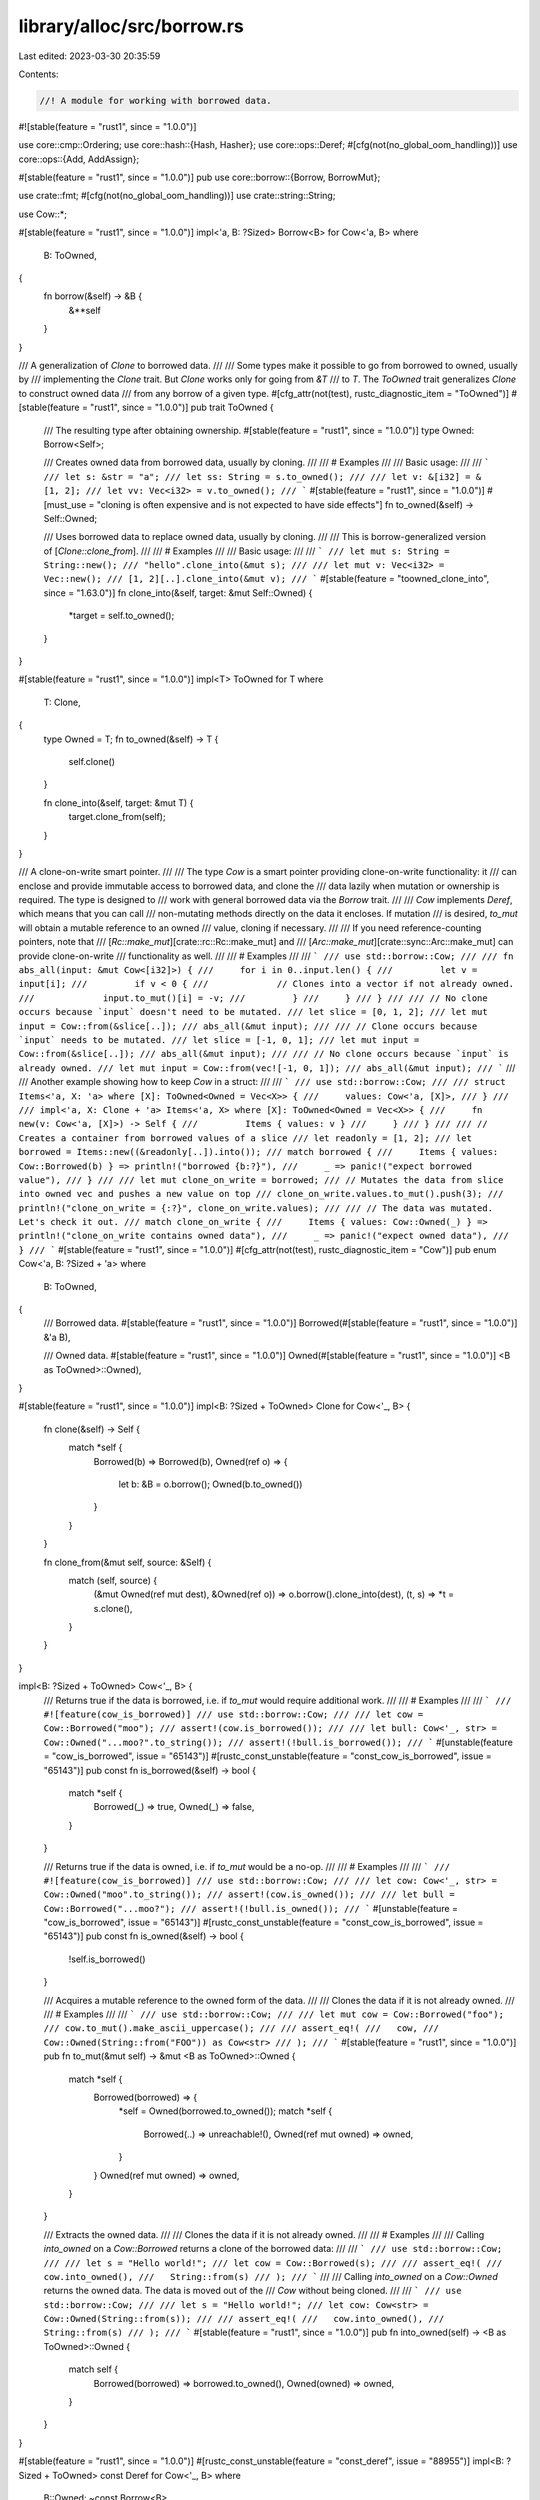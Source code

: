 library/alloc/src/borrow.rs
===========================

Last edited: 2023-03-30 20:35:59

Contents:

.. code-block:: rs

    //! A module for working with borrowed data.

#![stable(feature = "rust1", since = "1.0.0")]

use core::cmp::Ordering;
use core::hash::{Hash, Hasher};
use core::ops::Deref;
#[cfg(not(no_global_oom_handling))]
use core::ops::{Add, AddAssign};

#[stable(feature = "rust1", since = "1.0.0")]
pub use core::borrow::{Borrow, BorrowMut};

use crate::fmt;
#[cfg(not(no_global_oom_handling))]
use crate::string::String;

use Cow::*;

#[stable(feature = "rust1", since = "1.0.0")]
impl<'a, B: ?Sized> Borrow<B> for Cow<'a, B>
where
    B: ToOwned,
{
    fn borrow(&self) -> &B {
        &**self
    }
}

/// A generalization of `Clone` to borrowed data.
///
/// Some types make it possible to go from borrowed to owned, usually by
/// implementing the `Clone` trait. But `Clone` works only for going from `&T`
/// to `T`. The `ToOwned` trait generalizes `Clone` to construct owned data
/// from any borrow of a given type.
#[cfg_attr(not(test), rustc_diagnostic_item = "ToOwned")]
#[stable(feature = "rust1", since = "1.0.0")]
pub trait ToOwned {
    /// The resulting type after obtaining ownership.
    #[stable(feature = "rust1", since = "1.0.0")]
    type Owned: Borrow<Self>;

    /// Creates owned data from borrowed data, usually by cloning.
    ///
    /// # Examples
    ///
    /// Basic usage:
    ///
    /// ```
    /// let s: &str = "a";
    /// let ss: String = s.to_owned();
    ///
    /// let v: &[i32] = &[1, 2];
    /// let vv: Vec<i32> = v.to_owned();
    /// ```
    #[stable(feature = "rust1", since = "1.0.0")]
    #[must_use = "cloning is often expensive and is not expected to have side effects"]
    fn to_owned(&self) -> Self::Owned;

    /// Uses borrowed data to replace owned data, usually by cloning.
    ///
    /// This is borrow-generalized version of [`Clone::clone_from`].
    ///
    /// # Examples
    ///
    /// Basic usage:
    ///
    /// ```
    /// let mut s: String = String::new();
    /// "hello".clone_into(&mut s);
    ///
    /// let mut v: Vec<i32> = Vec::new();
    /// [1, 2][..].clone_into(&mut v);
    /// ```
    #[stable(feature = "toowned_clone_into", since = "1.63.0")]
    fn clone_into(&self, target: &mut Self::Owned) {
        *target = self.to_owned();
    }
}

#[stable(feature = "rust1", since = "1.0.0")]
impl<T> ToOwned for T
where
    T: Clone,
{
    type Owned = T;
    fn to_owned(&self) -> T {
        self.clone()
    }

    fn clone_into(&self, target: &mut T) {
        target.clone_from(self);
    }
}

/// A clone-on-write smart pointer.
///
/// The type `Cow` is a smart pointer providing clone-on-write functionality: it
/// can enclose and provide immutable access to borrowed data, and clone the
/// data lazily when mutation or ownership is required. The type is designed to
/// work with general borrowed data via the `Borrow` trait.
///
/// `Cow` implements `Deref`, which means that you can call
/// non-mutating methods directly on the data it encloses. If mutation
/// is desired, `to_mut` will obtain a mutable reference to an owned
/// value, cloning if necessary.
///
/// If you need reference-counting pointers, note that
/// [`Rc::make_mut`][crate::rc::Rc::make_mut] and
/// [`Arc::make_mut`][crate::sync::Arc::make_mut] can provide clone-on-write
/// functionality as well.
///
/// # Examples
///
/// ```
/// use std::borrow::Cow;
///
/// fn abs_all(input: &mut Cow<[i32]>) {
///     for i in 0..input.len() {
///         let v = input[i];
///         if v < 0 {
///             // Clones into a vector if not already owned.
///             input.to_mut()[i] = -v;
///         }
///     }
/// }
///
/// // No clone occurs because `input` doesn't need to be mutated.
/// let slice = [0, 1, 2];
/// let mut input = Cow::from(&slice[..]);
/// abs_all(&mut input);
///
/// // Clone occurs because `input` needs to be mutated.
/// let slice = [-1, 0, 1];
/// let mut input = Cow::from(&slice[..]);
/// abs_all(&mut input);
///
/// // No clone occurs because `input` is already owned.
/// let mut input = Cow::from(vec![-1, 0, 1]);
/// abs_all(&mut input);
/// ```
///
/// Another example showing how to keep `Cow` in a struct:
///
/// ```
/// use std::borrow::Cow;
///
/// struct Items<'a, X: 'a> where [X]: ToOwned<Owned = Vec<X>> {
///     values: Cow<'a, [X]>,
/// }
///
/// impl<'a, X: Clone + 'a> Items<'a, X> where [X]: ToOwned<Owned = Vec<X>> {
///     fn new(v: Cow<'a, [X]>) -> Self {
///         Items { values: v }
///     }
/// }
///
/// // Creates a container from borrowed values of a slice
/// let readonly = [1, 2];
/// let borrowed = Items::new((&readonly[..]).into());
/// match borrowed {
///     Items { values: Cow::Borrowed(b) } => println!("borrowed {b:?}"),
///     _ => panic!("expect borrowed value"),
/// }
///
/// let mut clone_on_write = borrowed;
/// // Mutates the data from slice into owned vec and pushes a new value on top
/// clone_on_write.values.to_mut().push(3);
/// println!("clone_on_write = {:?}", clone_on_write.values);
///
/// // The data was mutated. Let's check it out.
/// match clone_on_write {
///     Items { values: Cow::Owned(_) } => println!("clone_on_write contains owned data"),
///     _ => panic!("expect owned data"),
/// }
/// ```
#[stable(feature = "rust1", since = "1.0.0")]
#[cfg_attr(not(test), rustc_diagnostic_item = "Cow")]
pub enum Cow<'a, B: ?Sized + 'a>
where
    B: ToOwned,
{
    /// Borrowed data.
    #[stable(feature = "rust1", since = "1.0.0")]
    Borrowed(#[stable(feature = "rust1", since = "1.0.0")] &'a B),

    /// Owned data.
    #[stable(feature = "rust1", since = "1.0.0")]
    Owned(#[stable(feature = "rust1", since = "1.0.0")] <B as ToOwned>::Owned),
}

#[stable(feature = "rust1", since = "1.0.0")]
impl<B: ?Sized + ToOwned> Clone for Cow<'_, B> {
    fn clone(&self) -> Self {
        match *self {
            Borrowed(b) => Borrowed(b),
            Owned(ref o) => {
                let b: &B = o.borrow();
                Owned(b.to_owned())
            }
        }
    }

    fn clone_from(&mut self, source: &Self) {
        match (self, source) {
            (&mut Owned(ref mut dest), &Owned(ref o)) => o.borrow().clone_into(dest),
            (t, s) => *t = s.clone(),
        }
    }
}

impl<B: ?Sized + ToOwned> Cow<'_, B> {
    /// Returns true if the data is borrowed, i.e. if `to_mut` would require additional work.
    ///
    /// # Examples
    ///
    /// ```
    /// #![feature(cow_is_borrowed)]
    /// use std::borrow::Cow;
    ///
    /// let cow = Cow::Borrowed("moo");
    /// assert!(cow.is_borrowed());
    ///
    /// let bull: Cow<'_, str> = Cow::Owned("...moo?".to_string());
    /// assert!(!bull.is_borrowed());
    /// ```
    #[unstable(feature = "cow_is_borrowed", issue = "65143")]
    #[rustc_const_unstable(feature = "const_cow_is_borrowed", issue = "65143")]
    pub const fn is_borrowed(&self) -> bool {
        match *self {
            Borrowed(_) => true,
            Owned(_) => false,
        }
    }

    /// Returns true if the data is owned, i.e. if `to_mut` would be a no-op.
    ///
    /// # Examples
    ///
    /// ```
    /// #![feature(cow_is_borrowed)]
    /// use std::borrow::Cow;
    ///
    /// let cow: Cow<'_, str> = Cow::Owned("moo".to_string());
    /// assert!(cow.is_owned());
    ///
    /// let bull = Cow::Borrowed("...moo?");
    /// assert!(!bull.is_owned());
    /// ```
    #[unstable(feature = "cow_is_borrowed", issue = "65143")]
    #[rustc_const_unstable(feature = "const_cow_is_borrowed", issue = "65143")]
    pub const fn is_owned(&self) -> bool {
        !self.is_borrowed()
    }

    /// Acquires a mutable reference to the owned form of the data.
    ///
    /// Clones the data if it is not already owned.
    ///
    /// # Examples
    ///
    /// ```
    /// use std::borrow::Cow;
    ///
    /// let mut cow = Cow::Borrowed("foo");
    /// cow.to_mut().make_ascii_uppercase();
    ///
    /// assert_eq!(
    ///   cow,
    ///   Cow::Owned(String::from("FOO")) as Cow<str>
    /// );
    /// ```
    #[stable(feature = "rust1", since = "1.0.0")]
    pub fn to_mut(&mut self) -> &mut <B as ToOwned>::Owned {
        match *self {
            Borrowed(borrowed) => {
                *self = Owned(borrowed.to_owned());
                match *self {
                    Borrowed(..) => unreachable!(),
                    Owned(ref mut owned) => owned,
                }
            }
            Owned(ref mut owned) => owned,
        }
    }

    /// Extracts the owned data.
    ///
    /// Clones the data if it is not already owned.
    ///
    /// # Examples
    ///
    /// Calling `into_owned` on a `Cow::Borrowed` returns a clone of the borrowed data:
    ///
    /// ```
    /// use std::borrow::Cow;
    ///
    /// let s = "Hello world!";
    /// let cow = Cow::Borrowed(s);
    ///
    /// assert_eq!(
    ///   cow.into_owned(),
    ///   String::from(s)
    /// );
    /// ```
    ///
    /// Calling `into_owned` on a `Cow::Owned` returns the owned data. The data is moved out of the
    /// `Cow` without being cloned.
    ///
    /// ```
    /// use std::borrow::Cow;
    ///
    /// let s = "Hello world!";
    /// let cow: Cow<str> = Cow::Owned(String::from(s));
    ///
    /// assert_eq!(
    ///   cow.into_owned(),
    ///   String::from(s)
    /// );
    /// ```
    #[stable(feature = "rust1", since = "1.0.0")]
    pub fn into_owned(self) -> <B as ToOwned>::Owned {
        match self {
            Borrowed(borrowed) => borrowed.to_owned(),
            Owned(owned) => owned,
        }
    }
}

#[stable(feature = "rust1", since = "1.0.0")]
#[rustc_const_unstable(feature = "const_deref", issue = "88955")]
impl<B: ?Sized + ToOwned> const Deref for Cow<'_, B>
where
    B::Owned: ~const Borrow<B>,
{
    type Target = B;

    fn deref(&self) -> &B {
        match *self {
            Borrowed(borrowed) => borrowed,
            Owned(ref owned) => owned.borrow(),
        }
    }
}

#[stable(feature = "rust1", since = "1.0.0")]
impl<B: ?Sized> Eq for Cow<'_, B> where B: Eq + ToOwned {}

#[stable(feature = "rust1", since = "1.0.0")]
impl<B: ?Sized> Ord for Cow<'_, B>
where
    B: Ord + ToOwned,
{
    #[inline]
    fn cmp(&self, other: &Self) -> Ordering {
        Ord::cmp(&**self, &**other)
    }
}

#[stable(feature = "rust1", since = "1.0.0")]
impl<'a, 'b, B: ?Sized, C: ?Sized> PartialEq<Cow<'b, C>> for Cow<'a, B>
where
    B: PartialEq<C> + ToOwned,
    C: ToOwned,
{
    #[inline]
    fn eq(&self, other: &Cow<'b, C>) -> bool {
        PartialEq::eq(&**self, &**other)
    }
}

#[stable(feature = "rust1", since = "1.0.0")]
impl<'a, B: ?Sized> PartialOrd for Cow<'a, B>
where
    B: PartialOrd + ToOwned,
{
    #[inline]
    fn partial_cmp(&self, other: &Cow<'a, B>) -> Option<Ordering> {
        PartialOrd::partial_cmp(&**self, &**other)
    }
}

#[stable(feature = "rust1", since = "1.0.0")]
impl<B: ?Sized> fmt::Debug for Cow<'_, B>
where
    B: fmt::Debug + ToOwned<Owned: fmt::Debug>,
{
    fn fmt(&self, f: &mut fmt::Formatter<'_>) -> fmt::Result {
        match *self {
            Borrowed(ref b) => fmt::Debug::fmt(b, f),
            Owned(ref o) => fmt::Debug::fmt(o, f),
        }
    }
}

#[stable(feature = "rust1", since = "1.0.0")]
impl<B: ?Sized> fmt::Display for Cow<'_, B>
where
    B: fmt::Display + ToOwned<Owned: fmt::Display>,
{
    fn fmt(&self, f: &mut fmt::Formatter<'_>) -> fmt::Result {
        match *self {
            Borrowed(ref b) => fmt::Display::fmt(b, f),
            Owned(ref o) => fmt::Display::fmt(o, f),
        }
    }
}

#[stable(feature = "default", since = "1.11.0")]
impl<B: ?Sized> Default for Cow<'_, B>
where
    B: ToOwned<Owned: Default>,
{
    /// Creates an owned Cow<'a, B> with the default value for the contained owned value.
    fn default() -> Self {
        Owned(<B as ToOwned>::Owned::default())
    }
}

#[stable(feature = "rust1", since = "1.0.0")]
impl<B: ?Sized> Hash for Cow<'_, B>
where
    B: Hash + ToOwned,
{
    #[inline]
    fn hash<H: Hasher>(&self, state: &mut H) {
        Hash::hash(&**self, state)
    }
}

#[stable(feature = "rust1", since = "1.0.0")]
impl<T: ?Sized + ToOwned> AsRef<T> for Cow<'_, T> {
    fn as_ref(&self) -> &T {
        self
    }
}

#[cfg(not(no_global_oom_handling))]
#[stable(feature = "cow_add", since = "1.14.0")]
impl<'a> Add<&'a str> for Cow<'a, str> {
    type Output = Cow<'a, str>;

    #[inline]
    fn add(mut self, rhs: &'a str) -> Self::Output {
        self += rhs;
        self
    }
}

#[cfg(not(no_global_oom_handling))]
#[stable(feature = "cow_add", since = "1.14.0")]
impl<'a> Add<Cow<'a, str>> for Cow<'a, str> {
    type Output = Cow<'a, str>;

    #[inline]
    fn add(mut self, rhs: Cow<'a, str>) -> Self::Output {
        self += rhs;
        self
    }
}

#[cfg(not(no_global_oom_handling))]
#[stable(feature = "cow_add", since = "1.14.0")]
impl<'a> AddAssign<&'a str> for Cow<'a, str> {
    fn add_assign(&mut self, rhs: &'a str) {
        if self.is_empty() {
            *self = Cow::Borrowed(rhs)
        } else if !rhs.is_empty() {
            if let Cow::Borrowed(lhs) = *self {
                let mut s = String::with_capacity(lhs.len() + rhs.len());
                s.push_str(lhs);
                *self = Cow::Owned(s);
            }
            self.to_mut().push_str(rhs);
        }
    }
}

#[cfg(not(no_global_oom_handling))]
#[stable(feature = "cow_add", since = "1.14.0")]
impl<'a> AddAssign<Cow<'a, str>> for Cow<'a, str> {
    fn add_assign(&mut self, rhs: Cow<'a, str>) {
        if self.is_empty() {
            *self = rhs
        } else if !rhs.is_empty() {
            if let Cow::Borrowed(lhs) = *self {
                let mut s = String::with_capacity(lhs.len() + rhs.len());
                s.push_str(lhs);
                *self = Cow::Owned(s);
            }
            self.to_mut().push_str(&rhs);
        }
    }
}


